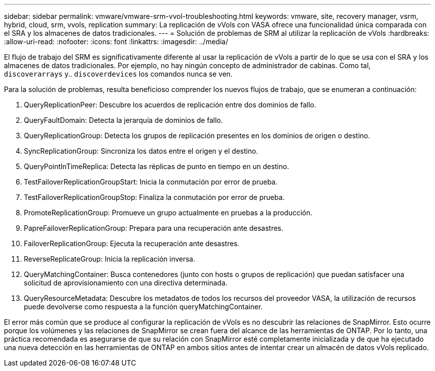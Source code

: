 ---
sidebar: sidebar 
permalink: vmware/vmware-srm-vvol-troubleshooting.html 
keywords: vmware, site, recovery manager, vsrm, hybrid, cloud, srm, vvols, replication 
summary: La replicación de vVols con VASA ofrece una funcionalidad única comparada con el SRA y los almacenes de datos tradicionales. 
---
= Solución de problemas de SRM al utilizar la replicación de vVols
:hardbreaks:
:allow-uri-read: 
:nofooter: 
:icons: font
:linkattrs: 
:imagesdir: ../media/


[role="lead"]
El flujo de trabajo del SRM es significativamente diferente al usar la replicación de vVols a partir de lo que se usa con el SRA y los almacenes de datos tradicionales. Por ejemplo, no hay ningún concepto de administrador de cabinas. Como tal, `discoverarrays` y.. `discoverdevices` los comandos nunca se ven.

Para la solución de problemas, resulta beneficioso comprender los nuevos flujos de trabajo, que se enumeran a continuación:

. QueryReplicationPeer: Descubre los acuerdos de replicación entre dos dominios de fallo.
. QueryFaultDomain: Detecta la jerarquía de dominios de fallo.
. QueryReplicationGroup: Detecta los grupos de replicación presentes en los dominios de origen o destino.
. SyncReplicationGroup: Sincroniza los datos entre el origen y el destino.
. QueryPointInTimeReplica: Detecta las réplicas de punto en tiempo en un destino.
. TestFailoverReplicationGroupStart: Inicia la conmutación por error de prueba.
. TestFailoverReplicationGroupStop: Finaliza la conmutación por error de prueba.
. PromoteReplicationGroup: Promueve un grupo actualmente en pruebas a la producción.
. PapreFailoverReplicationGroup: Prepara para una recuperación ante desastres.
. FailoverReplicationGroup: Ejecuta la recuperación ante desastres.
. ReverseReplicateGroup: Inicia la replicación inversa.
. QueryMatchingContainer: Busca contenedores (junto con hosts o grupos de replicación) que puedan satisfacer una solicitud de aprovisionamiento con una directiva determinada.
. QueryResourceMetadata: Descubre los metadatos de todos los recursos del proveedor VASA, la utilización de recursos puede devolverse como respuesta a la función queryMatchingContainer.


El error más común que se produce al configurar la replicación de vVols es no descubrir las relaciones de SnapMirror. Esto ocurre porque los volúmenes y las relaciones de SnapMirror se crean fuera del alcance de las herramientas de ONTAP. Por lo tanto, una práctica recomendada es asegurarse de que su relación con SnapMirror esté completamente inicializada y de que ha ejecutado una nueva detección en las herramientas de ONTAP en ambos sitios antes de intentar crear un almacén de datos vVols replicado.
